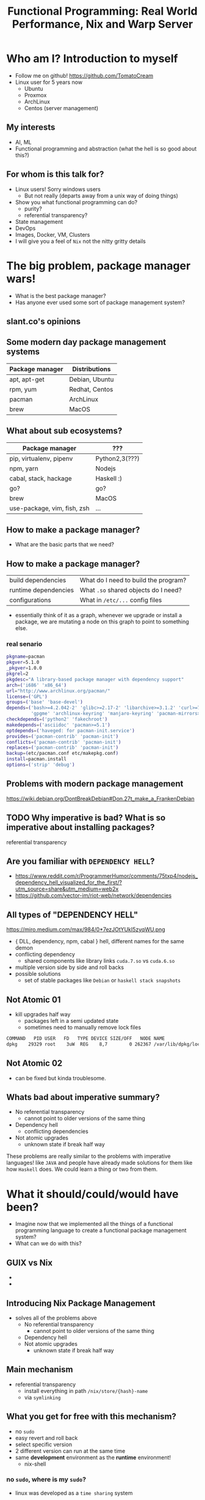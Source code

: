 #+REVEAL_ROOT: https://cdn.jsdelivr.net/npm/reveal.js
#+OPTIONS: reveal_mathjax:t
#+TITLE: Functional Programming: Real World Performance, Nix and Warp Server
* Who am I? Introduction to myself
  - Follow me on github!
    [[https://github.com/TomatoCream]]
  - Linux user for 5 years now
    - Ubuntu
    - Proxmox
    - ArchLinux
    - Centos (server management)
** My interests
   - AI, ML
   - Functional programming and abstraction (what the hell is so good about this?)
** For whom is this talk for?
   DEADLINE: <2019-07-30 Tue>
   - Linux users! Sorry windows users
     - But not really (departs away from a unix way of doing things)
   - Show you what functional programming can do?
     - purity?
     - referential transparency?
   - State management
   - DevOps
   - Images, Docker, VM, Clusters
   - I will give you a feel of ~Nix~ not the nitty gritty details
* The big problem, package manager wars!
  - What is the best package manager?
  - Has anyone ever used some sort of package management system?
** slant.co's opinions
   [[file:./images/screenshot-09.png]]
** Some modern day package management systems
   | Package manager | Distributions  |
   |-----------------+----------------|
   | apt, apt-get    | Debian, Ubuntu |
   | rpm, yum        | Redhat, Centos |
   | pacman          | ArchLinux      |
   | brew            | MacOS          |
** What about sub ecosystems?
   | Package manager             | ???            |
   |-----------------------------+----------------|
   | pip, virtualenv, pipenv     | Python2,3(???) |
   | npm, yarn                   | Nodejs         |
   | cabal, stack, hackage       | Haskell :)     |
   | go?                         | go?            |
   | brew                        | MacOS          |
   | use-package, vim, fish, zsh | ...            |
** How to make a package manager?
   - What are the basic parts that we need?
** How to make a package manager?
   | build dependencies   | What do I need to build the program? |
   | runtime dependencies | What ~.so~ shared objects do I need? |
   | configurations       | What in ~/etc/...~ config files      |
   - essentially think of it as a graph, whenever we upgrade or install a package,
     we are mutating a node on this graph to point to something else.
*** real senario
    #+BEGIN_SRC sh
      pkgname=pacman
      pkgver=5.1.0
      _pkgver=1.0.0
      pkgrel=2
      pkgdesc="A library-based package manager with dependency support"
      arch=('i686' 'x86_64')
      url="http://www.archlinux.org/pacman/"
      license=('GPL')
      groups=('base' 'base-devel')
      depends=('bash>=4.2.042-2' 'glibc>=2.17-2' 'libarchive>=3.1.2' 'curl>=7.39.0'
               'gpgme' 'archlinux-keyring' 'manjaro-keyring' 'pacman-mirrors>=4.1.0')
      checkdepends=('python2' 'fakechroot')
      makedepends=('asciidoc' 'pacman>=5.1')
      optdepends=('haveged: for pacman-init.service')
      provides=('pacman-contrib' 'pacman-init')
      conflicts=('pacman-contrib' 'pacman-init')
      replaces=('pacman-contrib' 'pacman-init')
      backup=(etc/pacman.conf etc/makepkg.conf)
      install=pacman.install
      options=('strip' 'debug')
    #+END_SRC
** Problems with modern package management
   https://wiki.debian.org/DontBreakDebian#Don.27t_make_a_FrankenDebian
   [[file:./images/screenshot-01.png]]
** TODO Why imperative is bad? What is so imperative about installing packages?
   referential transparency
** Are you familiar with ~DEPENDENCY HELL~?
   - https://www.reddit.com/r/ProgrammerHumor/comments/75txp4/nodejs_dependency_hell_visualized_for_the_first/?utm_source=share&utm_medium=web2x
   - https://github.com/vector-im/riot-web/network/dependencies
** All types of "DEPENDENCY HELL"
   https://miro.medium.com/max/984/0*7ezJOtYUkI5zyqWU.png
   - { DLL, dependency, npm, cabal } hell, different names for the same demon
   - conflicting dependency
     - shared components like library links ~cuda.7.so~ vs ~cuda.6.so~
   - multiple version side by side and roll backs
   - possible solutions
     - set of stable packages like ~Debian~ or ~haskell stack snapshots~
** Not Atomic 01
   - kill upgrades half way
     - packages left in a semi updated state
     - sometimes need to manually remove lock files
   #+BEGIN_SRC sh
   COMMAND   PID USER   FD   TYPE DEVICE SIZE/OFF   NODE NAME
   dpkg    29329 root    3uW  REG    8,7        0 262367 /var/lib/dpkg/lock
   #+END_SRC
** Not Atomic 02
   - can be fixed but kinda troublesome.
   [[file:./images/screenshot-02.png]]
** Whats bad about imperative summary?
   - No referential transparency
     - cannot point to older versions of the same thing
   - Dependency hell
     - conflicting dependencies
   - Not atomic upgrades
     - unknown state if break half way
   These problems are really similar to the problems with imperative languages!
   like ~JAVA~ and people have already made solutions for them like how ~Haskell~
   does. We could learn a thing or two from them.
* What it should/could/would have been?
  - Imagine now that we implemented all the things of a functional programming
    language to create a functional package management system?
  - What can we do with this?
** GUIX vs Nix
   - [[file:./images/screenshot-04.png]]
   - [[file:./images/screenshot-03.png]]
** Introducing Nix Package Management
   - solves all of the problems above
     - No referential transparency
       - cannot point to older versions of the same thing
     - Dependency hell
     - Not atomic upgrades
       - unknown state if break half way
** Main mechanism
   - referential transparency
     - install everything in path ~/nix/store/{hash}-name~
     - via ~symlinking~
** What you get for free with this mechanism?
   - no ~sudo~
   - easy revert and roll back
   - select specific version
   - 2 different version can run at the same time
   - same *development* environment as the *runtime* environment!
     - nix-shell
*** no ~sudo~, where is my ~sudo~?
    - linux was developed as a ~time sharing~ system
    - many users were expected to share a single computer.
    - thus to manage conflicts, a ~super user~, ~root~ was required to
      install and manage packages
      #+BEGIN_SRC sh
        nix-env -iA nixos.figlet
      #+END_SRC
*** easy revert, rollback
    #+BEGIN_SRC sh
      figlet "I am here!"
    #+END_SRC
    #+BEGIN_SRC sh
      nix-env --rollback
    #+END_SRC
    #+BEGIN_SRC sh
      figlet "are you still here?"
    #+END_SRC
*** Select specific version
    #+BEGIN_SRC sh
      cd ~/projects/nix-config/
      git checkout ??
      nix-env -f ~/projects/nix-config/ -iA screenfetch
    #+END_SRC
    screenfetch 2016 vs current
*** Installing and running 2 version of same software
    #+BEGIN_SRC sh
      stack --version
      su
      stack --version
    #+END_SRC
*** Same development environment and runtime environment
    - I am not an electrical engineer or something but I program my
      own keyboard. So I need some sort of firmware flasher. like
      ~dfuprogrammer~ I dont need it on my system.
    #+BEGIN_SRC sh
      cd ~/projects/qmk_firmware/
      make
      dfuprogrammer
      nix-shell
      make
      dfuprogrammer
    #+END_SRC
** Going all the way, NixOS
   - whole system management via Nix and thus NixOS
     - Version controlled operating system
     - show OS reboot
     - I wanted to show my generations so had been delaying removing
       my older generations
   #+BEGIN_SRC sh
     df -h /
     nix-collect-garbage --delete-older-than 10 --dry-run
   #+END_SRC
*** NixOS
    - show [[file+emacs:~/nix-config/configuration.nix]]
    - python package management [[file+emacs:~/nix-config/configuration.nix]]
    - gnupg agent [[file+emacs:~/nix-config/configuration.nix]]
    - ports [[file+emacs:~/nix-config/configuration.nix]]
      - I think it helps me get a state of all the ports in one place
    - users and security all in one place
      [[file+emacs:~/nix-config/configuration.nix]]
      - authorisedkeys
    - postgresql can be packaged in ~shell.nix~
      [[file+emacs:~/nix-config/configuration.nix]]
      - separate project called ~nixos-shell~
        [[https://github.com/chrisfarms/nixos-shell]]
    - filesystems [[file+emacs:/etc/nixos/hardware-configuration.nix]]
*** COMMENT NixOS
    - show [[file+emacs:~/nix-config/configuration.nix]]
    - python package management [[file+emacs:~/nix-config/configuration.nix::84]]
    - gnupg agent [[file+emacs:~/nix-config/configuration.nix::289]]
    - ports [[file+emacs:~/nix-config/configuration.nix::324]]
      - I think it helps me get a state of all the ports in one place
    - users and security all in one place
      [[file+emacs:~/nix-config/configuration.nix::400]]
      - authorisedkeys
    - postgresql can be packaged in ~shell.nix~
      [[file+emacs:~/nix-config/configuration.nix::426]]
      - separate project called ~nixos-shell~
        [[https://github.com/chrisfarms/nixos-shell]]
    - filesystems [[file+emacs:/etc/nixos/hardware-configuration.nix::23]]
*** docker
    [[https://nixos.wiki/wiki/Docker]]
    #+BEGIN_SRC nix
      virtualisation.docker.enable = true;
      users.users.<myuser>.extraGroups = [ "docker" ];
    #+END_SRC
    #+BEGIN_SRC sh
      nix-build '<nixpkgs>' -A dockerTools.examples.redis
      docker load < result
    #+END_SRC
    [[https://github.com/NixOS/nixpkgs/blob/master/pkgs/build-support/docker/examples.nix]]
*** easy cd/dvd
    #+BEGIN_SRC sh
      cd ~/projects/nixpkgs
      nix-build -A config.system.build.isoImage -I nixos-config=modules/installer/cd-dvd/installation-cd-minimal.nix default.nix
    #+END_SRC
*** easy vm
    #+BEGIN_SRC sh
      cd ./nixops
      nixops create -d simple02 network.nix
      nixops deploy -d simple02
    #+END_SRC
    #+BEGIN_SRC nix
      deployment.targetEnv = "ec2";
      deployment.region = "eu-west-1";
    #+END_SRC
* How does nix actually work?
** Nix expressions
   - functional expressions, not general purpose please do not program
     things with it
   - comes with its own BNF grammar
   [[file:./images/screenshot-05.png]]
** Language features
   - Nix expressions
     - dynamically typed
     - lazy
     - pure
** The main point
   - Nix expressions are here to describe a graph of build actions
     called ~derivations~
     - build script
     - set of environment variables
     - set of dependencies
** Example: Xmonad
   [[file:./images/screenshot-06.png]]
** Example: Xmonad
   [[file:./images/screenshot-07.png]]
** Main mechanism
   [[file:./images/screenshot-08.png]]
